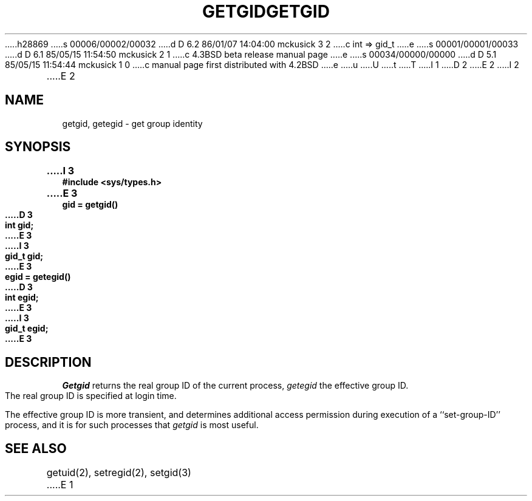 h28869
s 00006/00002/00032
d D 6.2 86/01/07 14:04:00 mckusick 3 2
c int => gid_t
e
s 00001/00001/00033
d D 6.1 85/05/15 11:54:50 mckusick 2 1
c 4.3BSD beta release manual page
e
s 00034/00000/00000
d D 5.1 85/05/15 11:54:44 mckusick 1 0
c manual page first distributed with 4.2BSD
e
u
U
t
T
I 1
.\" Copyright (c) 1983 Regents of the University of California.
.\" All rights reserved.  The Berkeley software License Agreement
.\" specifies the terms and conditions for redistribution.
.\"
.\"	%W% (Berkeley) %G%
.\"
D 2
.TH GETGID 2 "12 February 1983"
E 2
I 2
.TH GETGID 2 "%Q%"
E 2
.UC 5
.SH NAME
getgid, getegid \- get group identity
.SH SYNOPSIS
.nf
.ft B
I 3
#include <sys/types.h>
.PP
.nf
.ft B
E 3
gid = getgid()
D 3
int gid;
E 3
I 3
gid_t gid;
E 3
.PP
.ft B
egid = getegid()
D 3
int egid;
E 3
I 3
gid_t egid;
E 3
.fi
.SH DESCRIPTION
.I Getgid
returns the real group ID of the current process,
.I getegid
the effective group ID.
.PP
The real group ID is specified at login time.
.PP
The effective group ID is more transient, and determines
additional access permission during execution of a
``set-group-ID'' process, and it is for such processes
that \fIgetgid\fP is most useful.
.SH "SEE ALSO"
getuid(2), setregid(2), setgid(3)
E 1
